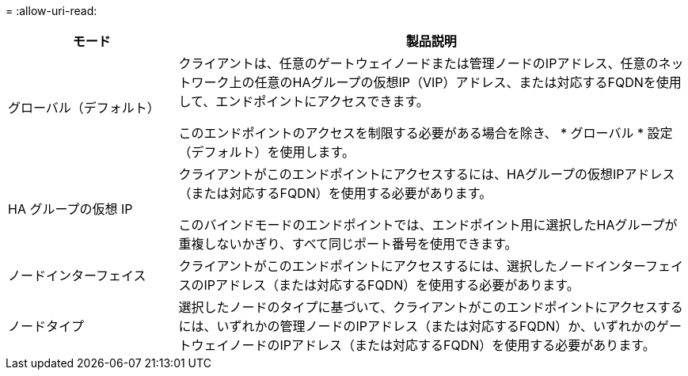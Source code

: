 = 
:allow-uri-read: 


[cols="1a,3a"]
|===
| モード | 製品説明 


 a| 
グローバル（デフォルト）
 a| 
クライアントは、任意のゲートウェイノードまたは管理ノードのIPアドレス、任意のネットワーク上の任意のHAグループの仮想IP（VIP）アドレス、または対応するFQDNを使用して、エンドポイントにアクセスできます。

このエンドポイントのアクセスを制限する必要がある場合を除き、 * グローバル * 設定（デフォルト）を使用します。



 a| 
HA グループの仮想 IP
 a| 
クライアントがこのエンドポイントにアクセスするには、HAグループの仮想IPアドレス（または対応するFQDN）を使用する必要があります。

このバインドモードのエンドポイントでは、エンドポイント用に選択したHAグループが重複しないかぎり、すべて同じポート番号を使用できます。



 a| 
ノードインターフェイス
 a| 
クライアントがこのエンドポイントにアクセスするには、選択したノードインターフェイスのIPアドレス（または対応するFQDN）を使用する必要があります。



 a| 
ノードタイプ
 a| 
選択したノードのタイプに基づいて、クライアントがこのエンドポイントにアクセスするには、いずれかの管理ノードのIPアドレス（または対応するFQDN）か、いずれかのゲートウェイノードのIPアドレス（または対応するFQDN）を使用する必要があります。

|===